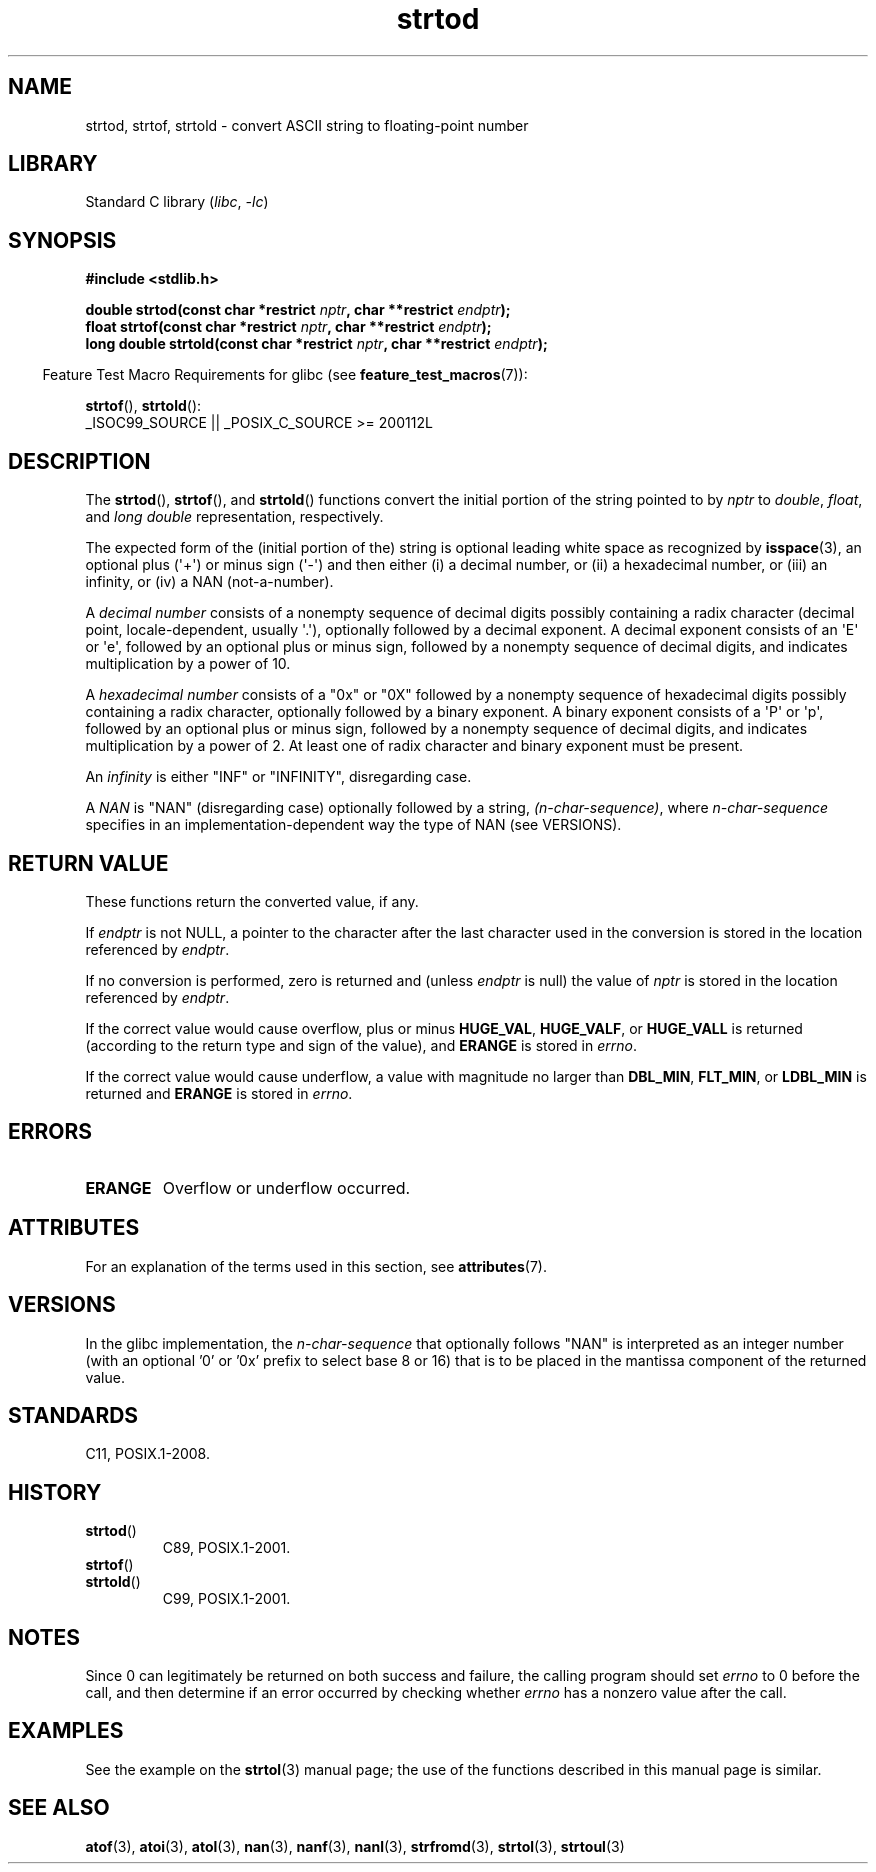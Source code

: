 '\" t
.\" Copyright (c) 1990, 1991 The Regents of the University of California.
.\" All rights reserved.
.\"
.\" This code is derived from software contributed to Berkeley by
.\" the American National Standards Committee X3, on Information
.\" Processing Systems.
.\"
.\" SPDX-License-Identifier: BSD-4-Clause-UC
.\"
.\"     @(#)strtod.3	5.3 (Berkeley) 6/29/91
.\"
.\" Modified Sun Aug 21 17:16:22 1994 by Rik Faith (faith@cs.unc.edu)
.\" Modified Sat May 04 19:34:31 MET DST 1996 by Michael Haardt
.\"   (michael@cantor.informatik.rwth-aachen.de)
.\" Added strof, strtold, aeb, 2001-06-07
.\"
.TH strtod 3 (date) "Linux man-pages (unreleased)"
.SH NAME
strtod, strtof, strtold \- convert ASCII string to floating-point number
.SH LIBRARY
Standard C library
.RI ( libc ", " \-lc )
.SH SYNOPSIS
.nf
.B #include <stdlib.h>
.P
.BI "double strtod(const char *restrict " nptr ", char **restrict " endptr );
.BI "float strtof(const char *restrict " nptr ", char **restrict " endptr );
.BI "long double strtold(const char *restrict " nptr \
", char **restrict " endptr );
.fi
.P
.RS -4
Feature Test Macro Requirements for glibc (see
.BR feature_test_macros (7)):
.RE
.P
.BR strtof (),
.BR strtold ():
.nf
    _ISOC99_SOURCE || _POSIX_C_SOURCE >= 200112L
.fi
.SH DESCRIPTION
The
.BR strtod (),
.BR strtof (),
and
.BR strtold ()
functions convert the initial portion of the string pointed to by
.I nptr
to
.IR double ,
.IR float ,
and
.I long double
representation, respectively.
.P
The expected form of the (initial portion of the) string is
optional leading white space as recognized by
.BR isspace (3),
an optional plus (\[aq]+\[aq]) or minus sign (\[aq]\-\[aq]) and then either
(i) a decimal number, or (ii) a hexadecimal number,
or (iii) an infinity, or (iv) a NAN (not-a-number).
.P
A
.I "decimal number"
consists of a nonempty sequence of decimal digits
possibly containing a radix character (decimal point, locale-dependent,
usually \[aq].\[aq]), optionally followed by a decimal exponent.
A decimal exponent consists of an \[aq]E\[aq] or \[aq]e\[aq], followed by an
optional plus or minus sign, followed by a nonempty sequence of
decimal digits, and indicates multiplication by a power of 10.
.P
A
.I "hexadecimal number"
consists of a "0x" or "0X" followed by a nonempty sequence of
hexadecimal digits possibly containing a radix character,
optionally followed by a binary exponent.
A binary exponent
consists of a \[aq]P\[aq] or \[aq]p\[aq], followed by an optional
plus or minus sign, followed by a nonempty sequence of
decimal digits, and indicates multiplication by a power of 2.
At least one of radix character and binary exponent must be present.
.P
An
.I infinity
is either "INF" or "INFINITY", disregarding case.
.P
A
.I NAN
is "NAN" (disregarding case) optionally followed by a string,
.IR (n-char-sequence) ,
where
.I n-char-sequence
specifies in an implementation-dependent
way the type of NAN (see VERSIONS).
.SH RETURN VALUE
These functions return the converted value, if any.
.P
If
.I endptr
is not NULL,
a pointer to the character after the last character used in the conversion
is stored in the location referenced by
.IR endptr .
.P
If no conversion is performed, zero is returned and (unless
.I endptr
is null) the value of
.I nptr
is stored in the location referenced by
.IR endptr .
.P
If the correct value would cause overflow, plus or minus
.BR HUGE_VAL ,
.BR HUGE_VALF ,
or
.B HUGE_VALL
is returned (according to the return type and sign of the value),
and
.B ERANGE
is stored in
.IR errno .
.P
If the correct value would cause underflow,
a value with magnitude no larger than
.BR DBL_MIN ,
.BR FLT_MIN ,
or
.B LDBL_MIN
is returned and
.B ERANGE
is stored in
.IR errno .
.SH ERRORS
.TP
.B ERANGE
Overflow or underflow occurred.
.SH ATTRIBUTES
For an explanation of the terms used in this section, see
.BR attributes (7).
.TS
allbox;
lbx lb lb
l l l.
Interface	Attribute	Value
T{
.na
.nh
.BR strtod (),
.BR strtof (),
.BR strtold ()
T}	Thread safety	MT-Safe locale
.TE
.SH VERSIONS
In the glibc implementation, the
.I n-char-sequence
that optionally follows "NAN"
is interpreted as an integer number
(with an optional '0' or '0x' prefix to select base 8 or 16)
that is to be placed in the
mantissa component of the returned value.
.\" From glibc 2.8's stdlib/strtod_l.c:
.\"     We expect it to be a number which is put in the
.\"     mantissa of the number.
.\" It looks as though at least FreeBSD (according to the manual) does
.\" something similar.
.\" C11 says: "An implementation may use the n-char sequence to determine
.\"	extra information to be represented in the NaN's significant."
.SH STANDARDS
C11, POSIX.1-2008.
.SH HISTORY
.TP
.BR strtod ()
C89, POSIX.1-2001.
.TP
.BR strtof ()
.TQ
.BR strtold ()
C99, POSIX.1-2001.
.SH NOTES
Since
0 can legitimately be returned
on both success and failure, the calling program should set
.I errno
to 0 before the call,
and then determine if an error occurred by checking whether
.I errno
has a nonzero value after the call.
.SH EXAMPLES
See the example on the
.BR strtol (3)
manual page;
the use of the functions described in this manual page is similar.
.SH SEE ALSO
.BR atof (3),
.BR atoi (3),
.BR atol (3),
.BR nan (3),
.BR nanf (3),
.BR nanl (3),
.BR strfromd (3),
.BR strtol (3),
.BR strtoul (3)

